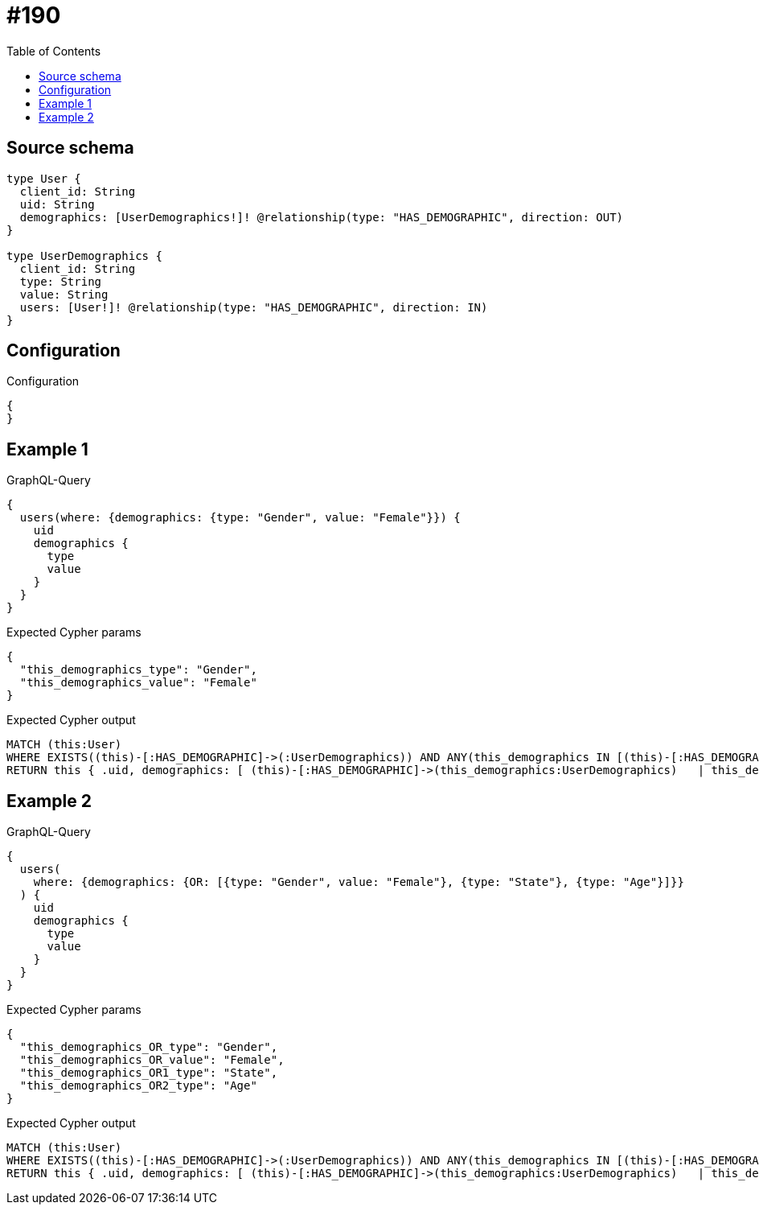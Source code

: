 :toc:

= #190

== Source schema

[source,graphql,schema=true]
----
type User {
  client_id: String
  uid: String
  demographics: [UserDemographics!]! @relationship(type: "HAS_DEMOGRAPHIC", direction: OUT)
}

type UserDemographics {
  client_id: String
  type: String
  value: String
  users: [User!]! @relationship(type: "HAS_DEMOGRAPHIC", direction: IN)
}
----

== Configuration

.Configuration
[source,json,schema-config=true]
----
{
}
----
== Example 1

.GraphQL-Query
[source,graphql]
----
{
  users(where: {demographics: {type: "Gender", value: "Female"}}) {
    uid
    demographics {
      type
      value
    }
  }
}
----

.Expected Cypher params
[source,json]
----
{
  "this_demographics_type": "Gender",
  "this_demographics_value": "Female"
}
----

.Expected Cypher output
[source,cypher]
----
MATCH (this:User)
WHERE EXISTS((this)-[:HAS_DEMOGRAPHIC]->(:UserDemographics)) AND ANY(this_demographics IN [(this)-[:HAS_DEMOGRAPHIC]->(this_demographics:UserDemographics) | this_demographics] WHERE this_demographics.type = $this_demographics_type AND this_demographics.value = $this_demographics_value)
RETURN this { .uid, demographics: [ (this)-[:HAS_DEMOGRAPHIC]->(this_demographics:UserDemographics)   | this_demographics { .type, .value } ] } as this
----

== Example 2

.GraphQL-Query
[source,graphql]
----
{
  users(
    where: {demographics: {OR: [{type: "Gender", value: "Female"}, {type: "State"}, {type: "Age"}]}}
  ) {
    uid
    demographics {
      type
      value
    }
  }
}
----

.Expected Cypher params
[source,json]
----
{
  "this_demographics_OR_type": "Gender",
  "this_demographics_OR_value": "Female",
  "this_demographics_OR1_type": "State",
  "this_demographics_OR2_type": "Age"
}
----

.Expected Cypher output
[source,cypher]
----
MATCH (this:User)
WHERE EXISTS((this)-[:HAS_DEMOGRAPHIC]->(:UserDemographics)) AND ANY(this_demographics IN [(this)-[:HAS_DEMOGRAPHIC]->(this_demographics:UserDemographics) | this_demographics] WHERE (this_demographics.type = $this_demographics_OR_type AND this_demographics.value = $this_demographics_OR_value OR this_demographics.type = $this_demographics_OR1_type OR this_demographics.type = $this_demographics_OR2_type))
RETURN this { .uid, demographics: [ (this)-[:HAS_DEMOGRAPHIC]->(this_demographics:UserDemographics)   | this_demographics { .type, .value } ] } as this
----

